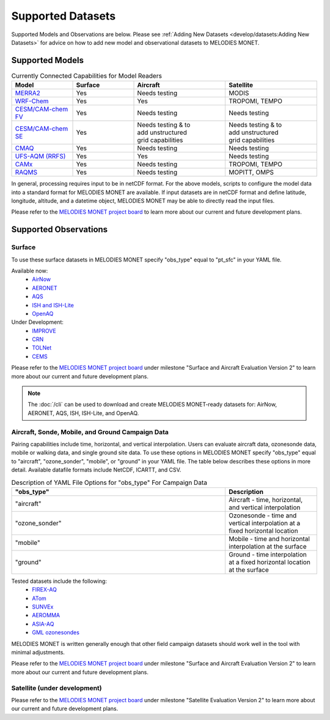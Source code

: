 Supported Datasets
==================

Supported Models and Observations are below. Please see
:ref:`Adding New Datasets <develop/datasets:Adding New Datasets>`
for advice on how to add new model and observational datasets to MELODIES MONET.

Supported Models
----------------

.. list-table:: Currently Connected Capabilities for Model Readers
   :widths: 20 20 30 30
   :header-rows: 1

   * - Model
     - Surface
     - Aircraft
     - Satellite
   * - `MERRA2 <https://gmao.gsfc.nasa.gov/reanalysis/MERRA-2/>`_
     - Yes
     - Needs testing
     - MODIS
   * - `WRF-Chem <https://www2.acom.ucar.edu/wrf-chem>`_
     - Yes
     - Yes
     - TROPOMI, TEMPO
   * - `CESM/CAM-chem FV <https://www2.acom.ucar.edu/gcm/cam-chem>`_
     - Yes
     - Needs testing
     - Needs testing
   * - `CESM/CAM-chem SE <https://www2.acom.ucar.edu/gcm/cam-chem>`_
     - Yes
     - | Needs testing & to 
       | add unstructured 
       | grid capabilities
     - | Needs testing & to 
       | add unstructured 
       | grid capabilities
   * - `CMAQ <https://www.epa.gov/cmaq/>`_
     - Yes
     - Needs testing
     - Needs testing
   * - `UFS-AQM (RRFS) <https://github.com/ufs-community/ufs-srweather-app/wiki/Air-Quality-Modeling>`_
     - Yes
     - Yes
     - Needs testing
   * - `CAMx <https://www.camx.com/>`_
     - Yes
     - Needs testing
     - TROPOMI, TEMPO
   * - `RAQMS <http://raqms-ops.ssec.wisc.edu/>`_
     - Yes
     - Needs testing
     - MOPITT, OMPS

In general, processing requires input to be in netCDF format. For the above 
models, scripts to configure the model data into a standard format for 
MELODIES MONET are available. If input datasets are in netCDF format and  
define latitude, longitude, altitude, and a datetime object, MELODIES MONET may be able 
to directly read the input files.

Please refer to the
`MELODIES MONET project board <https://github.com/orgs/NOAA-CSL/projects/6>`__ 
to learn more about our current and future development plans.

Supported Observations
----------------------

Surface
^^^^^^^
To use these surface datasets in MELODIES MONET specify "obs_type" equal to "pt_sfc" in your YAML file.

Available now:
   * `AirNow <https://www.airnow.gov/>`_
   * `AERONET <https://aeronet.gsfc.nasa.gov/>`_
   * `AQS <https://www.epa.gov/aqs/>`_
   * `ISH and ISH-Lite <https://www.ncei.noaa.gov/products/land-based-station/integrated-surface-database>`_
   * `OpenAQ <https://openaq.org/>`_

Under Development:
   * `IMPROVE <http://vista.cira.colostate.edu/Improve/>`_
   * `CRN <https://www.ncdc.noaa.gov/crn/>`_
   * `TOLNet <https://www-air.larc.nasa.gov/missions/TOLNet/>`_
   * `CEMS <https://www.epa.gov/emc/emc-continuous-emission-monitoring-systems/>`_

Please refer to the
`MELODIES MONET project board <https://github.com/orgs/NOAA-CSL/projects/6>`__ 
under milestone "Surface and Aircraft Evaluation Version 2" to learn more about our current and future development plans.

.. note::

   The :doc:`/cli` can be used to download and create MELODIES MONET-ready datasets for:
   AirNow, AERONET, AQS, ISH, ISH-Lite, and OpenAQ.

Aircraft, Sonde, Mobile, and Ground Campaign Data
^^^^^^^^^^^^^^^^^^^^^^^^^^^^^^^^^^^^^^^^^^^^^^^^^
Pairing capabilities include time, horizontal, and vertical interpolation. Users can evaluate aircraft data, 
ozonesonde data, mobile or walking data, and single ground site data. To use these options in MELODIES MONET 
specify "obs_type" equal to "aircraft", "ozone_sonder", "mobile", or "ground" in your YAML file. The table 
below describes these options in more detail. Available datafile formats include NetCDF, ICARTT, and CSV.

.. list-table:: Description of YAML File Options for "obs_type" For Campaign Data
   :widths: 70 30
   :header-rows: 1

   * - "obs_type"
     - Description
   * - "aircraft"
     - Aircraft - time, horizontal, and vertical interpolation
   * - "ozone_sonder"
     - Ozonesonde - time and vertical interpolation at a fixed horizontal location
   * - "mobile"
     - Mobile - time and horizontal interpolation at the surface
   * - "ground"
     - Ground - time interpolation at a fixed horizontal location at the surface

Tested datasets include the following: 
   * `FIREX-AQ <https://csl.noaa.gov/projects/firex-aq/>`_
   * `ATom <https://espo.nasa.gov/atom/content/ATom>`_
   * `SUNVEx <https://csl.noaa.gov/projects/sunvex/>`_
   * `AEROMMA <https://csl.noaa.gov/projects/aeromma/>`_
   * `ASIA-AQ <https://espo.nasa.gov/asia-aq>`_
   * `GML ozonesondes <https://gml.noaa.gov/ozwv/ozsondes/>`_

MELODIES MONET is written generally enough that other field campaign datasets should work well in the tool with 
minimal adjustments.

Please refer to the
`MELODIES MONET project board <https://github.com/orgs/NOAA-CSL/projects/6>`__ 
under milestone "Surface and Aircraft Evaluation Version 2" to learn more about our current and future development plans.

Satellite (under development)
^^^^^^^^^^^^^^^^^^^^^^^^^^^^^

Please refer to the
`MELODIES MONET project board <https://github.com/orgs/NOAA-CSL/projects/6>`__ 
under milestone "Satellite Evaluation Version 2" to learn more about our current and future development plans.
